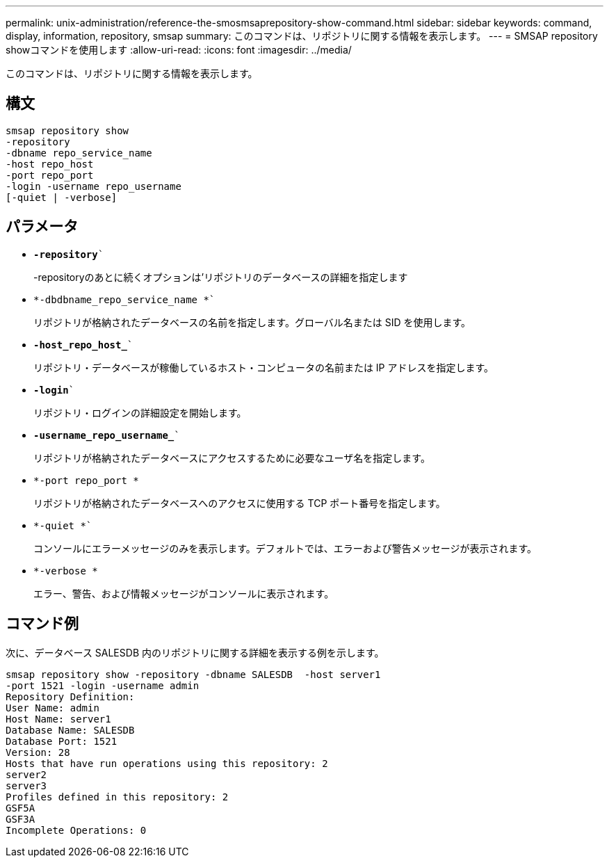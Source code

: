---
permalink: unix-administration/reference-the-smosmsaprepository-show-command.html 
sidebar: sidebar 
keywords: command, display, information, repository, smsap 
summary: このコマンドは、リポジトリに関する情報を表示します。 
---
= SMSAP repository showコマンドを使用します
:allow-uri-read: 
:icons: font
:imagesdir: ../media/


[role="lead"]
このコマンドは、リポジトリに関する情報を表示します。



== 構文

[listing]
----
smsap repository show
-repository
-dbname repo_service_name
-host repo_host
-port repo_port
-login -username repo_username
[-quiet | -verbose]
----


== パラメータ

* `*-repository*``
+
-repositoryのあとに続くオプションは'リポジトリのデータベースの詳細を指定します

* `*-dbdbname_repo_service_name *``
+
リポジトリが格納されたデータベースの名前を指定します。グローバル名または SID を使用します。

* `*-host_repo_host_*``
+
リポジトリ・データベースが稼働しているホスト・コンピュータの名前または IP アドレスを指定します。

* `*-login*``
+
リポジトリ・ログインの詳細設定を開始します。

* `*-username_repo_username_*``
+
リポジトリが格納されたデータベースにアクセスするために必要なユーザ名を指定します。

* `*-port repo_port *`
+
リポジトリが格納されたデータベースへのアクセスに使用する TCP ポート番号を指定します。

* `*-quiet *``
+
コンソールにエラーメッセージのみを表示します。デフォルトでは、エラーおよび警告メッセージが表示されます。

* `*-verbose *`
+
エラー、警告、および情報メッセージがコンソールに表示されます。





== コマンド例

次に、データベース SALESDB 内のリポジトリに関する詳細を表示する例を示します。

[listing]
----
smsap repository show -repository -dbname SALESDB  -host server1
-port 1521 -login -username admin
Repository Definition:
User Name: admin
Host Name: server1
Database Name: SALESDB
Database Port: 1521
Version: 28
Hosts that have run operations using this repository: 2
server2
server3
Profiles defined in this repository: 2
GSF5A
GSF3A
Incomplete Operations: 0
----